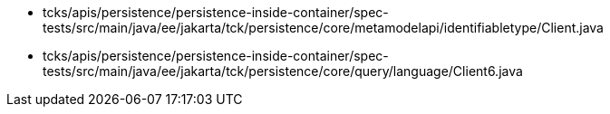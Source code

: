 * tcks/apis/persistence/persistence-inside-container/spec-tests/src/main/java/ee/jakarta/tck/persistence/core/metamodelapi/identifiabletype/Client.java
* tcks/apis/persistence/persistence-inside-container/spec-tests/src/main/java/ee/jakarta/tck/persistence/core/query/language/Client6.java